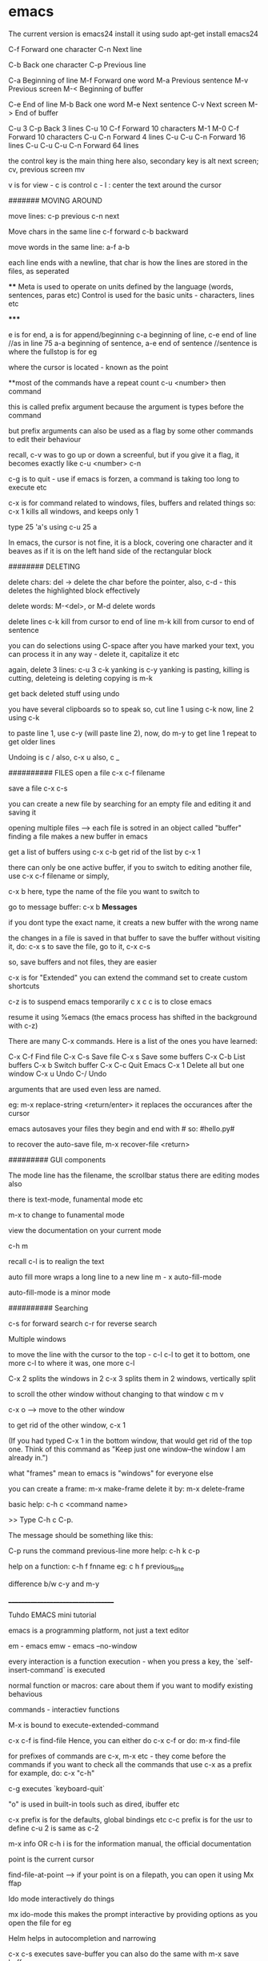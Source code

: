 * emacs

The current version is emacs24
install it using
    sudo apt-get install emacs24

C-f Forward one character
C-n Next line

C-b Back one character
C-p Previous line

C-a Beginning of line
M-f Forward one word
M-a Previous sentence
M-v Previous screen
M-< Beginning of buffer

C-e End of line
M-b Back one word
M-e Next sentence
C-v Next screen
M-> End of buffer

C-u 3 C-p   Back 3 lines
C-u 10 C-f  Forward 10 characters
M-1 M-0 C-f Forward 10 characters
C-u C-n Forward 4 lines
C-u C-u C-n Forward 16 lines
C-u C-u C-u C-n Forward 64 lines

the control key is the main thing here
also, secondary key is alt
next screen; cv, previous screen mv

v is for view - c is control
c - l : center the text around the cursor

####### MOVING AROUND

move lines:
    c-p previous
    c-n next

Move chars in the same line
    c-f forward
    c-b backward

move words in the same line:
    a-f
    a-b

each line ends with a newline, that char is how the lines are stored in the files, as seperated

****
    Meta is used to operate on units defined by the language (words, sentences, paras etc)
    Control is used for the basic units - characters, lines etc

*****

e is for end, a is for append/beginning
c-a beginning of line, c-e end of line //as in line 75
a-a beginning of sentence, a-e end of sentence //sentence is where the fullstop is for eg

where the cursor is located - known as the point

**most of the commands have a repeat count
c-u <number> then  command

this is called prefix argument because the argument is types before the command

but prefix arguments can also be used as a flag by some other commands to edit their behaviour

recall, c-v was to go up or down a screenful, but if you give it a flag, it becomes exactly like
c-u <number> c-n

c-g is to quit - use if emacs is forzen, a command is taking too long to execute etc

c-x is for command related to windows, files, buffers and related things
so:
 c-x 1
kills all windows, and keeps only 1

type 25 'a's using
c-u 25 a

In emacs, the cursor is not fine, it is a block, covering one character
and it beaves as if it is on the left hand side of the rectangular block

######## DELETING

delete chars:
    del -> delete the char before the pointer, also, c-d - this deletes the highlighted block effectively

delete words:
    M-<del>, or M-d delete words

delete lines
    c-k kill from cursor to end of line
    m-k kill from cursor to end of sentence

you can do selections using C-space
after you have marked your text, you can process it in any way - delete it, capitalize it etc

again, delete 3 lines: c-u 3 c-k
yanking is c-y
yanking is pasting, killing is cutting, deleteing is deleting
copying is m-k

get back deleted stuff using undo

you have several clipboards so to speak
so, cut line 1 using c-k
now, line 2 using c-k

to paste line 1, use c-y (will paste line 2), now, do m-y to get line 1
repeat to get older lines

Undoing is c /
also, c-x u
also, c _

########## FILES
open a file
c-x c-f filename

save a file
c-x c-s

you can create a new file by searching for an empty file and editing it and saving it

opening multiple files --> each file is sotred in an object called "buffer"
finding a file makes a new buffer in emacs

get a list of buffers using c-x c-b
get rid of the list by c-x 1

there can only be one active buffer, if you to switch to editing another file, use c-x c-f filename or simply,

c-x b
here, type the name of the file you want to switch to

go to message buffer:
c-x b *Messages*

if you dont type the exact name, it creats a new buffer with the wrong name

the changes in a file is saved in that buffer
to save the buffer without visiting it, do: c-x s
to save the file, go to it, c-x c-s

so, save buffers and not files, they are easier

c-x is for "Extended"
you can extend the command set to create custom shortcuts

c-z is to suspend emacs temporarily
c x c c is to close emacs

resume it using %emacs (the emacs process has shifted in the background with c-z)

There are many C-x commands.  Here is a list of the ones you have learned:

    C-x C-f     Find file
    C-x C-s     Save file
    C-x s       Save some buffers
    C-x C-b     List buffers
    C-x b       Switch buffer
    C-x C-c     Quit Emacs
    C-x 1       Delete all but one window
    C-x u       Undo
    C-/         Undo

arguments that are used even less are named.

eg: m-x replace-string <return/enter>
it replaces the occurances after the cursor

emacs autosaves your files
they begin and end with #
so: #hello.py#

to recover the auto-save file,
m-x recover-file <return>

######### GUI components

The mode line has the filename, the scrollbar status
there are editing modes also

there is text-mode, funamental mode etc

m-x to change to funamental mode

view the documentation on your current mode

     c-h m

recall c-l is to realign the text

auto fill more wraps a long line to a new line
m - x auto-fill-mode

auto-fill-mode is a minor mode

########## Searching

c-s for forward search
c-r for reverse search

Multiple windows

to move the line with the cursor to the top - c-l c-l
to get it to bottom, one more c-l
to where it was, one more c-l

C-x 2 splits the windows in 2
c-x 3 splits them in 2 windows, vertically split

to scroll the other window without changing to that window
c m v

c-x o --> move to the other window

to get rid of the other window, c-x 1

(If you had typed C-x 1 in the bottom window, that would get rid
of the top one.  Think of this command as "Keep just one
window--the window I am already in.")

what "frames" mean to emacs is "windows" for everyone else

you can create a frame:
m-x make-frame
delete it by:
m-x delete-frame

basic help:
     c-h c <command name>

     >> Type C-h c C-p.

    The message should be something like this:

        C-p runs the command previous-line
more help:
    c-h k c-p

help on a function:
    c-h f fnname
eg: c h f previous_line

difference b/w c-y and m-y

___________________________________

Tuhdo EMACS mini tutorial

emacs is a programming platform, not just a text editor

em - emacs
emw - emacs --no-window

every interaction is a function execution - when you press a key, the `self-insert-command` is executed

normal function or macros:
    care about them if you want to modify existing behavious

commands - interactiev functions

M-x is bound to execute-extended-command

c-x c-f is find-file
Hence, you can either do c-x c-f or do:
    m-x find-file

for prefixes of commands are c-x, m-x etc - they come before the commands
if you want to check all the commands that use c-x as a prefix for example, do: c-x "c-h"


c-g executes `keyboard-quit`

"o" is used in built-in tools such as dired, ibuffer etc

c-x prefix is for the defaults, global bindings etc
c-c prefix is for the usr to define
c-u 2 is same as c-2

m-x info OR c-h i is for the information manual, the official documentation

point is the current cursor

find-file-at-point --> if your point is on a filepath, you can open it using
Mx ffap

Ido mode
interactively do things

mx ido-mode
this makes the prompt interactive by providing options as you open the file for eg

Helm helps in autocompletion and narrowing

c-x c-s executes save-buffer
you can also do the same with m-x save buffer

save as is m-x write-file or c-x c-w

c-x k kills the buffer
c-x k <name> works too


only one major mode can be active at a time, this is used for syntax highlighting etc

there are many minor modes

you can have a lot of buffers, including email buffers etc

c x c-b executes list-buffers

you can instead use the ibuffer which is superior
set the keybinding to that:
    (global-set-key (kdb "C-x C-b") 'ibuffer)

write this in the *scratch* buffer and M-x eval-buffer for the setup to take effect

you can open a lot of files by using wildcards
eg: c-x c-f *.c


you can have a lot files open at once, say you have open thousands of c files and thousands of lisp files

you can do c-x c-b to open the list of buffers, (assuming you have the ibuffer mode on)

now, you can apply filters to the list of buffers.

the prefix "/" is used to group all the filtering commands in ibuffer
you can a list of major modes that the buffers exist in using TAB

ibuffer is for interactive buffer

when you open it, all the buffers are listed under Default
now, lets group them into 2 groups - 1 for c and 1 for lisp
/m <name of mode>
then, you see all the modes that belong to <name of mode>, group them
using /g <name of group>

// removes the filter

c-x o executes the other window command
c-x 1 closes the buffer that doesnt have the point, the other buffer
to close the active buffer, c-x 0

the astrisk near the name of the buffer mark means that buffer has been modified

in the ibuffer prompt, pressing g refershes the list

you can mark buffers using m
then, a to view the marked buffers
c-x s to save the marked buffers
c-x d to close the marked buffers
c-x v to discard the changes in the marked buffers

unmark it using `u`

also, can open it using ret, e,

dont forget to bind the c-x c-b to ibuffer

quit by q, there are many other commands:
     /m add a filter by major mode
     /n filter by buffer name
     /c filter by buffer content
     /f filter by filename
     // remove all filters

group commands:
      /g create groups from filters
      tab move to the next filter group
      /\ remove all active filter group
      /x delete previously saved groups

sorting commands:
	s a sort by alphabet
	s f by filename
	s v last viewing time
	s s size
	s m majot modes

exactly similar to the buffer management commands is the bookmark management commands. the differrence is that the prefix is not c-x but c-x r
hence, to list the bookmarks, we do c-x r l

to create a new bookmark, c-x r m (m for mark)
i just created a bookmark!
it is used to go back to a place in code, just like what a bookmark does!

reiterating -
c-f forward one char
c-b backward one char
c-n next line
c-p previous line
c-a beginning of line
c-e end of line
m-f forward one word
m-b backward one word
c-v page down
m-v page up
m-a beginning of sentance
m-e end of sentance
c-l recenter screen
m < move to start of buffer
m > end of buffer

these are the recommanded keybindings, not necessarily on by default

c-m f bings to `forward-sexp` that moves forward over a balanced expression

c-m b is `backward-sexp` backward one balanced expression - example brackets

c-m-k kills the expression kill-sexp
c-m-t for transposing expression
c-m spc - mark the expression, put mark after the following expr

kill == cut for emacs
c-d cut a char at point
c-k kill the line from the point to the end
m-k kill the sentence

also works in terminal!
so, you type a command and decide that it is wrong, do a c-a to go to the beggining and then c-k to terminate it

in emacs, del is your backspace

auto complete also works, like in sublime text, to autocomple words, you say TAB, here, it is m-/
m-; comment, uncomment

when you kill something, it is put into the kill ring
insert the most recently killed content by c-y
yank is paste in emacs

c-y to paste the most recent thing. then, m-y to cycle thru the earlier cut things

c-h v kill-ring
shows the value of the kill-ring - all the content stored in it

you can have bookmarks inside the editor. this can be done by marking the regions, use c-spc to mark places

c-spc twice to mark a place, you can mark multiple places and then,
to back to them, use c-u c-spc

when you select a region:
     c-w to cut it
     m-w to copy it
     c-y to paste it

when you pasted the stuff, to go back to original place, use
c-u spc
this is possible because emacs puts a mark on the place just before
you copied/pasted/yanked

c-x c-x is bound to exchange-point-and-mark
so, you can mark at A, and then scroll down or up to another mark and
then, do c-x c-x to select the region between your last mark and
the current cursor place

again, c-u c-spc to go back to the previous region

emacs stores buffer marks in a list, enabling you to cycle thru the
marks easily


mark rings are local to each buffer

there is also a global mark ring, access it using:
      c-x c-spc instead of c-u c-spc

i just closed the pc without saving the file, then, when i reopened
emacs, i got the prompt asking if i would like to restore my session,
the command was m-x restore-session
after i opened this particular file with out using the restore-session,
i could do m-x restore-this-file or something to get it back

searching
c-s incremental search - invokes isearch-forward
c-r isearch-backward
isearch can be performed anywhere, on the ibuffer too

when searching, you can move to the end of the word by c-w
say, you want to search for hello world
place your pointer at h, c-s c-w, you'll get hello into the prompt, again, c-w you'll get world as well

you can visit the previously searched content using c-s m-p(or n)
c-s c-s is regex search

feed symbol(word etc) at point to search using m-s .

m-s o is for `occur`
m-s h . highlight-symbol-at-point - this stays highlighted
m-s h l highlight-lines-matching-regexp
m-s h r highlight accoring to regexp
m-s h-u unhighlight regexp

occur shows all the matched strings in a seperate buffer called as
*occur*
m-s o (either in the isearch or outside it)
so, you search using c-s <symbols> and you find there are thousands of
entries, do: m-s o to get them in a seperate buffer
m-g n/p goes to the next or previous matches

or you can always use c-x z to repeat previous command
that is, press z to get the matches

in the *occur* buffer, you can do c-p, c-n to go to the previous and next entries. o opens the match at the point
e is for occur-edit-mode
then, you can edit anywhere in the occur buffer.
c-o opens the line but keeps the cursor in the occur buffer
g refreshes the buffer in case of any updates to file contents
c-> end of buffer
c-< start of buffer

for any help, use c-h m to view the documentation on your current mode
pokemon
string replace
m-% executes query-replace
it asks for : string to be replaced
string to replace

use ! to replace all mathces

this works only for text below the cursor, not below it, remember
you can do 'y' to interactively replace, n to reject that repeat instance

you can search in multiple buffers as well using multi-occur
here, enter the buffers, you can view the list of buffers using c-x c-b and type them in...
shows the matches in each buffer and total matches as well

m-x rgrep allows you to run the external grep command

you get the result in the *grep* buffer, you can move around in it using
m-g p/n

you can paste by c-s-v as well, and c-y is always there

**OQ
(currently rgrep is not working, bash not found, FIX!)

*grep* buffer has its own shortcuts for scrolling, opening matched files etc

as, always, once in the *grep* buffer, you can do c-h m to get the help
on the shortcuts


the modeline is the grey line near the bottom that shows the
emcasLearnings.txt name, line number etc
(Text) is the major mode
emcasLearnings.txt is the buffer name
-UUU is the charset - UTF-8 it means
** - two astrix if the buffer is modified
-- is not modified
% if read only but modified
%% read only, not modified

F1 is the selected frame name
there can be two emacs windows on your pc, then they will have different
names

in the gui version, there is only a dash, the frames are there only in
the terminal version

it is:
cs:ch-fr buf pos line (major minor)
hence, cs chatset is u --> utf-8
ch - buffer is modified
fr - it is frame one
fr - emcasLearnings.txt is the current buffer active
pos - Bot incicates i am at the bottom, otherwise you'll get a percentage
there
line - L576
Text - major mode

MiniBuffer
The small area at the bottom of the emacs screen
they read the arguments from the user there

     everything is a function - find-file is as well, it asks
     for arguments in the minibuffer.

     find-file is an interactive function aka command

when inputting in the minibuffer, use m-p/n for previous or next argument
from your history

m-r searches for the input that matches the supplied regexp

minibuffer can be used with outputs as well - it also serves the role of
the echo area

frame in emacs - an application window
you can have seperate frames to hold different parts of emacs,
eg you can ask your minibuffer to go in a seperate frame

example the function - find-file-other-frame (c-x 5 f)
opens the file in other frame

this opens another frame on top of this one:/ i was expecting to have
it open in another window

c-x 5 is the prefix for `different frame` related stuff
so:
	c-x 5 c-f opens a file in another frame
	c-x 5 c-o opens another frame
	c-x 5 0 kill the frame with pointer
	c-x 5 1 kill other frames
	c-x 5 2 create other frame
	c-x 5 r open file for read only in another frame

we can split the frame area into multiple areas called "windows"
a frame can be divided into as many windows as required

  c-x 2 is for split-window-below
  c-x 3 is for split-window-right

  if you do both, you'll have three windows

  each window can hold a buffer
  c-x o is to cycle thru the windows, bound to `other-window`

in emacs, <next> is PageDown and <prior> is PageUp
M-<next>/<prior> is used to `scroll-other-window`
the "other-window" is the one you visit when you do c-x o

 you can cycle the other window by m-pgdown

so, c-x 3/4 opens another window with same buffer but:
c-x 4 is the common prefix for opening things in other buffer

    c-x 4 c-f find-file-other-window and move cursor there
    c-x 4 c-o display-buffer - this asks for a buffer from the
    	      buffer list and opens it in another window
    c-x 4 0 kill other buffer and window

    c-x 4 b switch the current buffer in another window and give
    it another name

    c x 4 c clone the current buffer and give it another name

    c x 4 d -- open a dired (directory edit?) buffer in another window
    dired is a builtin file manager in emacs

    c x 4 m -- compose mail other window

    c-x 4 r open read only file other window

    m-<next>/<prior> - scroll other window

 Dont forget:
      if you want to know all the key bindings that have c-x 4 as their
      prefix, you can do c-x 4 c-h!

all these keysbindings - eg: c-x 4 d are bound to functions
eg: c-x 4 is bound to `dired-other-window` which is a 2 line fn:

;;;###autoload (define-key ctl-x-4-map "d" 'dired-other-window)
;;;###autoload
(defun dired-other-window (dirname &optional switches)
  "\"Edit\" directory DIRNAME.  Like `dired' but selects in another window."
  (interactive (dired-read-dir-and-switches "in other window "))
  (switch-to-buffer-other-window (dired-noselect dirname switches)))


recall, c-x 5 is the prefix for frame/(window) commands
also, within each frame, you can have multiple windows open, that can
be done using c-x 3 for example


c-x 4 is the prefix for opening things in another buffer (window)
so:

	c-x 4 c-f opens a file in another buffer
    	c-x 4 c-o is for display-buffer, this selects a buffer and
	displays it in another window but does not move the cursor there

	c-x 4 b opens a buffer in place of the current one, to open
	it in a new window, use c-x 4 b

	c-x 4 d open dired in another window
	c-x 4 m compose mail in other window

in the terminal, if you try to do c-4 c-f it wont work, this is because you cant use control with digit keys,
there you have to use: c-u 4 c-f

c-u c-f is by default 4 chars forward, and powers of 4 hence.


Dired
~~~~~
~~~~~

c-x d - select the dir of your choice and start dired in that dir
c-x 4 d - start dired in another window

once in dired, you dont need c-p/n etc, directly do p,n etc
c-s works as usual

4 n moves the cursor 4 lines down

create new files using c-x c-f, new dir using +
f or e or RET --> open current file at point
o --> open file in another window
  this one is common eveywhere:
       c-o open file in another window but do not select that window

dired navigation - ^ goes to parent dir
when ever you open a file, dired opens a buffer holding its parent
dir

use ibuffer to manage buffers
recall, /m to filter by mode name
/g to group the filtered results

also, recall you can mark files, using m
% m - mark all the files whose names match a supplied regexp
% g - mark all the files whose contents match the supplied regexp
      same as using Grep


File management
~~~~~~~~~~~~~~~
~~~~~~~~~~~~~~~
** all these work in the dired **

C - prompt for a location to cope the file at point
R - prompt for a location to rename/move a file at point
(same as mv in shell)
H - prompt for a location to create a hard link
S - symbolic link
M - change permission bits for a file at point or marked files
    (chmod?)

//pratice this please//

i just discovered a new function and its binding
c-x l showed me the lines in this file
i check the function to which this keycombo is bound, by
c-x c-h and i looked for c-x l there, it was bound to count-lines-page

I am not able to execute the bash functions, it says /usr/local/bin/bash? not found, (eg in dired,
you can do !ls to execute ls for eg)

move onto a dir, and press i to insert its contents underneath the listting of the current entry
this way, you can search for files in both the dirs now

you can save your direds in bookmarks and retrieve them later
recall, the shortcut for the bookmark was c-x r <something>

registers
~~~~~~~~~
~~~~~~~~~

they are like cookies, they store bits of information that can be retrieved later
they can be named only with a single character, so, a-zA-Z0-9

they can store text, screen layout, filename etc

to jump to a register, c-x r j <regname>
so, the prefix is c-x r
view all with c-x r c-h

c-x r w saves the window configuration - window-configuration-to-register
c-x r f saves the frame configuration (multiple instances of emcas, and all their windows configuration)
      	this is for frame-configuration-to-register

this asks for a name, type it and it is saved
when you want to retrieve it, just do c-x r j <name> and the layout is restored

when you do m-/ for autocomplete, it shows the possible candidates from all the open buffers

Hence, you can switch between multiple projects with supreme ease. each configuration must be realted to a project

the prefix c-x 5 is for frames

copy text into register:
c-x r s <regname> copy-to-register
get it back: insert-register
c-x r i <regname>

this works seamlessly
you can save position of the point (cusor) as well using
c-x r <spc> regname
recall spc is the generic keyword for point, it is used to mark when killing/yanking as well
some character

you can save number into the register as well
c-u number c-x r n regname
increment it by:
c-u number c-x r + regname


Macros
~~~~~~
~~~~~~

they are used to record your actions in emacs and play them back later
f3 OR c-x ( - start recording a macro
f4 OR c-x ) - end recording a macro
f4 OR c-x e - play back a macro

when you want to repeat anything 5 time, you do c-u 5 <something>
if you want to repeat it till the end of file, you do c-u 0 <somehting>

to apply it to a region, select it and then do: c-x c-k r

they macros is saved in the keyboard macro ring - there is only one macro ring defined for all the buffers

c-x c-k == macro commands

*********************************
I just installed my first third party file in emacs. there wasnt much of installation really, it was just
downloading and putting it in the right place
i first cloned the git repo, got the file, put it in .emacs.d/list
and added that path to the emacs load-path and imported the file
the file defined a mode, which i set to on

i did this in the .emacs file which wasnt there, so, i created it
the entire content of that file as of now:

    (add-to-list 'load-path' "~/.emacs.d/lisp")
    (require 'simpleclip)
    (simpleclip-mode 1)

that's it

the .emacs file is the code that is executed when emacs loads, it can be placed in either:
~/.emacs or ~/.emacs.d/init.el

this mode helps copy the external clipboard contents into emacs using super

*********************************

recall : change mode using m-x modename

after installating this package, simpleclip, i can copy in and out of emacs
this doesnt work in the terminal instance(emw) but does in the gui version

super-C to copy, super-V to paste

continuing with the tutorial:

aaaaabbbbbbbccccccdddddd
aaaaabbbbbbbccccccdddddd
aaaaabbbbbbbccccccdddddd
aaaaabbbbbbbccccccdddddd
aaaaabbbbbbbccccccdddddd
aaaaabbbbbbbccccccdddddd
aaaaabbbbbbbccccccdddddd
aaaaabbbbbbbccccccdddddd
aaaaabbbbbbbccccccdddddd
aaaaabbbbbbbccccccdddddd
aaaaabbbbbbbccccccdddddd
aaaaabbbbbbbccccccdddddd
aaaaabbbbbbbccccccdddddd
aaaaabbbbbbbccccccdddddd

was transformed to:

aaaaa bbbbbbb cccccc dddddd
aaaaa bbbbbbb cccccc dddddd
aaaaa bbbbbbb cccccc dddddd
aaaaa bbbbbbb cccccc dddddd
aaaaa bbbbbbb cccccc dddddd
aaaaa bbbbbbb cccccc dddddd
aaaaa bbbbbbb cccccc dddddd
aaaaa bbbbbbb cccccc dddddd
aaaaa bbbbbbb cccccc dddddd
aaaaa bbbbbbb cccccc dddddd
aaaaa bbbbbbb cccccc dddddd
aaaaa bbbbbbb cccccc dddddd
aaaaa bbbbbbb cccccc dddddd
aaaaa bbbbbbb cccccc dddddd

using macros

to seperate this into seperate groups of chars, we use macros
using the terminal version didnt accept the c-u 0 f4 command, nor does it take in the simpleclip thingy
it does actually, just that it is:
   C-<insert> for copy
   S-<delete> for cut
   S-<insert> for paste

which isn't that bad frankly

the macros are powerful and in need of extreme text manipulations, you can combine them with registers and all
sorts of complex searches, repalces etc to get the right thing working
make sure to place the point to the correct place before you stop recording, then, you'll just need to press
f4 and not move the cursor each time

c-x c-k c-k execute the keyboard macro which is at the head of the ring (the last macro)
c-x c-k c-n next macro, c-p for previous macro

**whenever you have repetitive editing tasks, think of using macros
you can also use them where you only have to enter one keyboard input and everything else is repetative
and the input is simple eg, numbers starting from 0 to 100

you can save macros and bind them to key as well (which lasts for the duration of the session)
you can load your macros using (load-file "~/.emacs.d/macros") in your emacs.init, this loads the single file,

you can edit your macro as well: c-x c-k c-e
view all the keyboard bindings for macros using
c-x c-k c-h

you can create macros to open some files, change dir also

Version Control
~~~~~~~~~~~~~~~
c - x v is the prefix for all version control things
use c - x v c-h to view the listing

version control is useless here, do it in the terminal
or use, magit which makes this process better

you can put code in *scratch*, and run m-x eval buffer
this processed the entire *scratch* buffer,

so, if you have this in your *scratch* for eg:

(require 'package)
(add-to-list 'package-archives
       '("melpa" . "http://melpa.milkbox.net/packages/") t)

you can do m-x eval-buffer
then, m-x list-package

here, you'll get all the packages that can be installed
use c-s to search for the one you need
them mark it for installation using i, then press x to install

once it is done, it would have added functions which you can execute
using m-x fn_name
you can also bind keys to it for easy access in the future

then, add this into *scratch*:

(add-hook 'c-mode-common-hook
    (lambda ()
      (when (derived-mode-p 'c-mode 'c++-mode 'java-mode 'asm-mode)
  (ggtags-mode 1))))

what this does is, whenever the c-mode, c++-mode or java-mode is on,
also start the ggtags mode

another example:
     (add-hook 'dired-mode-hook 'ggtags-mode)

this activates the dired-mode-hook when the ggtags-mode is on

also, you should't use .emacs, but .emacs.d/init.el as then, you'll be
able to put it on github

ggtags helps you find files very quickly even in a large repo
by creating an index database of all the files

each pacakge has its set of functions and keybindings that

what does c-m do? *OQ

open file in another window: c-x 4 c-f

TUTORIAL PART TWO:

we can try out elisp code by getting the intrepreter by:
m-x ielm

Racket, Clojure are both lisp dialects

things to understand in lisp:
anything in a list is an atom, it cant be broken down more,
it is the smallest piece of data

list contains atoms,
anything that is in the paranthesis is a list

list can be used either as code for porcessing something
or as data to be processed

atom aka datatypes
numbers, (int and float)
string "hello"
NIL or () -- null
symbol - reference to something, keyword

each symbol has:
     print name (its name as string)
     value
     function (its function defination, if its a fn)
     property-list (list of key, value pairs)

buffer-file-name is both a funciton and a variable

checking the symbol-value of any symbol:
(symbol-value 'buffer-file-name)
this would return NIL since this buffer isn't associated
with any other file yet

ELEMENTS IN A list are seperated with a whitespace

(...) is list that has code you want executed
'(...) is list with data - then it becomes similar to the
       list in python, java etc


'(1 2 3)
is a list of 3 numbers

'()
an empty list, an atom

'(if a b c)
a list that holds 4 symbols - if, a, b, c

(if a b c)
is an if expression

'(+ 1 2)
is a list with 4 symbols - +, 1, 2

(+ 1 2)
is a function call(+ is a function) with 1, 2 as arguments

hence, both data and code are lists
code can be data, data can be code

to avoid confusion, lists with data are called lists and lists with
code are called lisp form

'(...) for creating data and (...) for creating code;
you hold things in '(...) and you process things in (...)

lisp forms are of three types:

function form -
(+ 1 2) is a function form, 1, 2 are the parameters to the + function
if the first element is a valid function, the function will be
called along with everything else as arguments

    the inner most parts are executed before the outer ones OR
    	      	   	 OR
    args are evaluated from left to right ??

so:

    (+ 1 (+ 2 3) (* 3 4) (/ 4 2))

becomes - (+ 2 3) --> 5, rest 12, 2
finally: (+ 1 5 12 2)
so, output: 20

special form-
it has special evaluation rules and/or syntax
eg: if then else

(if condition  ;; condition is a valid Lisp form
    ...do something if true...
  ...do something if false...)

if is not a function since we have evaluate the conditions and
take action accoring to it

most forms are functions, except if, and, or etc

macro form-
macro form is a function, but different. when you call a macro,
the macro generates lisp code, which is then executed

they are just functions without any syntax, so, they'll get
converted to correct syntax when you execute the micro

'(...) is syntatic sugar for what is under the hood just:
    (quote ...)

bottomline : there are two things - lists (with data) and lisp forms.
there are three kinds of lisp forms, (function form, special form,
macro form). the first element in the form gets executed with the
rest as parameters

all syntax errors in lisp come from:
    unbalanced paranethsis
    if you mess up the syntax rules you defined for your own language


this is the only syntax error, everything else is semantic errors
like: using non existing variables, array index out of range etc

so, if you forget the ;, or the correct syntax of the if else loop,
it is syntax error, if you mess the logic, it may result in semantic
error

~~~~~~~~~~~~~~~~~~~~~~~~~~~~~~~~~~~~~~~~~~
Part III - Customizing and Extending Emacs
~~~~~~~~~~~~~~~~~~~~~~~~~~~~~~~~~~~~~~~~~~

(message "how about%d" (+ 10 10))
would be evaulated to...you know what
message is a function

to think about it, the if else conditional is also a
function but it is handled by emacs in a different way, hence we call it
special. `and` is also a special form.
once emcas sees that the first element is `and`, it evaluates
the rest of the elements from left to right till it encounters a false

you can also define your own mini syntax and enclose it as a macro
the first element is created by the function defmacro, and if that is
the case, emacs passes the rest of the list as data

those different forms are just under one category: function.
Function form is a regular function;
special form is a function with its own rule;
macro form is a function that generates code.

Data is of two types:
     atomic - primitives such as a number, string, symbol, NIL
     non atomic - if you put ' before the form, it becomes non atomic data

emacs also has array, hashtable etc

popular functions:
For help on any function, use c-h f
For help on any variable, use c-h v

you can install packages in two ways:
    m-x list-packages
    mark the ones you want with i, then x to install them
    put the initialization code in init.el if needed (eg, if you want
    to enable them on startup for eg)
    done
	this method automatically puts the required files in .emacs.d dir


    open *scratch* pad and put the code linking to the package url in it
    and then, eval-buffer
    this also downloads the code and puts it in the .emacs.d folder
    you might want to put the init code into the init.el file


    download the repo yourself, put the files in the correct dir, make sure the
    dir is in the emacs path and then put in the init.el code


1. (setq [ symbol value ])
this is used to set the value of the setting parameter. think of it as
an api for changing the settings.el file which holds the settings

eg:
	(setq global-mark-ring-max 50000)

can have multiple values, the last one is taken

2. load

   (load (substitute-in-file-name "$HOME/.emacs.d/module"))

this loads the file which is looked up in the load-file variable

the full syntax is:
(load FILE &optional NOERROR NOMESSAGE NOSUFFIX MUST-SUFFIX)


3. require

this is for installed packages. the feature must "load" itself,
if it is not loaded, then the filename is loaded

   (require FEATURE &optional FILENAME NOERROR)

example: to load the volatile-highlights package after installing it:

   (require 'volatile-highlights)

for any feature to be callable with the require function, it must
have the "provide" function provided at the end of the file

4. provide

use this function at the end of the file to make it a loadable module
callable by require

eg:
	(provide 'setup-editing)

as the last line of setup-editing will make be compatible with require
and it wont be able to load with "load" anymore

5. add-to-list

the full syntax is:
    (add-to-list list/var element)

so, to add to load-path, ~/.emacs.d/personal, we do:

(add-to-list 'load-path "~/.emacs.d/personal") ; add personal to load-path,
                                               ; so "load" function can search for files in it

6. add-hook

a "hook" is a list of functions which are executed when some event happens
consider this:

   (add-hook 'prog-mode-hook 'linum-mode)

here, 'prog-Mode-Hook is the hook which has the list of functions that need to be executed
when the user enters the programming mode (the prog-mode is the root of all different programming modes
like c-mode, asm-mode, emacs-lisp-mode, java-mode...), this mode is activated as well (linum-mode shows
the line numbers)

7. global-set-key

this command is used to bind a key to a function

example:
(global-set-key (kbd "C-x C-b") 'ibuffer) ;; bind "C-x C-b" to ibuffer command
(global-set-key "\C-x\C-b" 'ibuffer)  ;; bind "C-x C-b to ibuffer command, but modifier
                                      ;; keys must be escaped with the backslash
(global-set-key [?\C-x?\C-b] 'ibuffer) ;; use vector instead of a string [[ vector is array in other lngs]]

to avoid escaping characters and all, use "kdb" function - it recorgnizes
C-x, <f2>, left, right, up, down etc

local binding if defined, takes precedence over the global-key

8. define-key

   (define-key KEYMAP KEY DEF)

the define-key binds a DEF (usually a command) to a key sequence KEY

    this is exactly the opposite of global-set-key, it bound the key to a function, here a function to a key

here, when the keys are pressed, emacs runs the associated functions
KEYMAP stores the list of bindings from KEY and DEF

they are custom bindings for different modes

     (define-key dired-mode-map (kdb "e") 'wdired-change-to-wdired-mode)

here, the key e is bound to 'wdired-Change-To-Wdired-Mode
here - the keymap is dired-mode-map
note: most of the keymaps, have this suffix - "-mode-map"

9. defalias

   (defalias SYMBOL DEFINATION)
defalias is used to define an alias for command(function)

	 (defalias 'yes-or-no-p' 'y-or-n-p)
	 (defalias 'list-buffers' 'ibuffer) ;; this would effectively
	 remove all access to the vanilla list-buffers, (given you also set the global-set-key)

10. mapc

this works like the map funciton works in python
     (mapc FUNCTION SEQUENCE)

maps calls the FUNCTION on each element of the sequence SEQUENCE
     (mapc 'load(directory-filels "~/.emacs.d/custom" t ".*\.el"))

hence, all the files in custom dir are loaded


11. defun
this is a lisp macro that is used to define a function

     (defun demo ()
     	    (message "hello world" number string))

to make this funciton available in M-x:

     (defun demo ()
     	    (interactive)
     	    (message "hello world" number string))

interactive is a speacial form

~~~~~~~~~~~~~~~~~~~~~~~~~~~~~~~~~~~~~~~~~~~~~~~~~~~~~~~~~~~~
~~~~~~~~~~~~~~~~~~~~~~~~~~~~~~~~~~~~~~~~~~~~~~~~~~~~~~~~~~~~

recalling:
	c-m is the prefix for navigating pairs

c-m-f - forward-sexp - move forward over a balanced expression
c-m-b - backward-sexp
c-m-k - kills the sexp forward
c-m-t - transpose-sexps
c-m-spc - mark-sexp

reiterating -
emacs loads one of the three when it loads -
      ~/.emacs
      ~/.emacs.d/init
      ~/.emacs.d/init.el

c-x c-e is for eval-last-sexp
c-m-i - completion at point

as always, c-h f for functions, c-h v for variables

emacs has a package manager which gets the packages from
the package archive. there are 3 package archives in emacs:
    built-in - limited/not up to date
    marmalade - used before melpa
    melpa - most packages, most recent packages

you need to add mepla to your init.el, it is not available
by default, you need to add it

(require 'package)
(add-to-list 'package-archives
  '("melpa" . "http://melpa.milkbox.net/packages/") t)


now, after it is added, use m-x list-package to list
mark using i, delete using d, execute using x

U to update all packages
f to filter packages
h to display help

the settings should be in appropriate files
so:

    setup-editing.el for Editing group.
    setup-convenience.el for Convenience group.
    setup-files.el for Files group.
    setup-text.el for Text group.
    setup-data.el for Data group.
    setup-external.el for External group.
    setup-communication.el for Communication group.
    setup-programming.el for Programming group.
    setup-applications.el for Application group.
    setup-development.el for Development group.
    setup-environment.el for Environment group.
    setup-faces.el for Faces group.
    setup-help.el for Help group.
    setup-multimedia.el for Multimedia group.
    setup-local.el for Local group.

say you create a folder ~/.emacs.d/custom
you can load that folder in your init using:

    (mapc 'load (directory-files "~/.emacs.d/custom" t ".*\.el"))

and then importing/loading the files using

    (require 'setup-programming)
    (require 'setup-text)
    (require 'setup-local)


packages:

1. workgroups2

   it restores the work config when you want - the windows, buffers etc

c-c z is the default prefix

each window configuration is a workspace

view all the binding using c-c z c-h

there are multiple levels of key bindings:
      local, minor mode, major mode, global
      so, when we see the c-c z c-h, we view the minor mode keybindings
      there are no global bindings for c-c z (as can be seen with c-c z c-h or a little
      more info c-c z ?)

we can enter the settings config in setup-editing.el, use
   (provide 'setup-editing) and load the module in the init file


2. duplicate-thing

this is to duplicate the current line, selection etc

the key binded is m-x (c for copy)
to make five copies, use c-u 5 m-c

3. volatile-highlights

this will highlight for a few seconds the yanked region


4. smartparens
this will smartly auto-assist with paraents etc
if you try to put the config and load the init file, without
installing the package first, we will get a load error that looks
more like a warning just


~~~~~~~~~~~~~~~~~~~~~~~~~~~~~~~~~~~~~~~~~~~~~~~~~~~~~~~~~~~~
HELM
~~~~~~~~~~~~~~~~~~~~~~~~~~~~~~~~~~~~~~~~~~~~~~~~~~~~~~~~~~~~

the main purpose of helm is "incremental completion and selection
narrowing framework"

prelude has heml, but it is not enabled by default

with helm:
you enter the parts of the files you want to search for,
these are called as patterns

navigate the mathces using the normal
c-n, c-p
change pages using c-v, m-v

mark the candidates using c-spc, select all with m-a
c-c c-i to insert the marked candidates into the current buffer

c-t toggles horizontal mode

in vanilla emacs when opening files - press TAB to get list of
candidates - in ido, list of candidates already there but
TAB rotates the foremost one, completes it - in helm, the candidates
are already there, no need of tabbing

on execution of the first helm command, you enter a helm session
a dedicated helm session is always open

3 commands most important:
  TAB used to access the action menu

  c-z executes helm-execute-persistent-action - an action you use
  without quitting the session

  in some sessions, commands such as helm-find-files, helm-mini
  you can select more than one candidates and execute actions on
  them eg, grep, open

for help, use c-c ? --> this is the same as c-c c-h
shows the functions bound to c-c prefix

c-c p is the prefix for projectile
c-c z is the prefix for workspace

helm is awesome because you find the file first and then
decide what to do with it again
for eg: in vanilla emacs - c-x c-f opens a file
lets say you decide midway that you want to open the file
in another window - you c-g to cancel and then again execute
c-x 4 c-f and redo the entire thing

in helm, you find the file first and the decide what to do with it


fuzzy matching is when you need to enter only initials
for eg:
driver/edac/i5100_edac.c you can enter dedi51

but in helm, you can only enter i51 and you can get the files that
match the expression

operate on text on point - generally, it just cuts the selected
region - here, the word is put into the editing buffer

m-n yanks the symbol at point

c-h is the prefix for helm
so, c-h c-h or c-h ? lists all the helm functions

c-h f runs describe-function
c-h v runs describe-variable

the helm buffer is be resized automatically if you use golden-ratio
package

helm can help you master emacs with:
     (global-set-key (kbd "M-x") 'helm-M-x)

now, you can do this:
     type "li pa"
     this will show list-package as the top entry, beside it,
     it's key combo, and on TAB, its help menu


some of the functions:
helm-show-kill-ring shows the kill ring as well, rest all is the same
safe to replace with default thingy:

     (global-set-key (kdb "M-y") 'helm.show-kill-ring)

you can view it even now by c-h v (used to describe varialbe)
and type kill-ring. c-h f kill-ring just shows the details
about the function

when you go to a which has a filepath, you can open it using c-x c-f which
is bound to the `helm-find-files`.

you can search for files, and then use c-s to search in the listings

helm-resume

c-c h b

this will resume the previous helm session along with the previous patterns in prompt

helm-all-mark-rings

allows you to view the content of both the local and global mark rings in a friendly
interface


helm-register
this shows the registers, ret or tab enters the value of the highlighted register

c-c h x

helm-surfraw
c-c h s
surfs google, stackoverflow etc

helm-google-suggest
c-c h g
gets search suggestions from Google

helm-calcul-expression
c-c h c-
calculate things

magit is a big and important package
m-x magit-status --> git status
once in the status buffer:
     s to stage files
     c c to commit, c-c c-c to save the commit msg
     b b to switch branches

P P to git push
F F to git pull
use TAB and not RET to select

use $ to view the raw git commands

Projectile with helm
the ultimate combo, or so they promised. Let's see!

prefix is c-c p
recall helm has c-c h

The all in one command
c-c p h

the above command will help you find a file, open it etc
but before that, you need to switch to the project

c-c p p
helm-projectile-switch-projectile

this is the entrance to all the projects
next time, you dont have to cd to your project, just do
helm-projectile-switch-project and select the name

this shows the projectile projects - projectile projects either
are git repos, or have a .projectile file in them
when you press RET on the selected entry, the action specified in the projectile-switch-project-action
gets executed
default is projectile-find-file. we can bind it to helm-projectile as this will open the project
in another buffer, leaving the present one as it is

THE ONLY FIND FILE COMMAND YOU NEED NOW:
helm-projectile-find-file
c-c p f

this lists all the files in the project and you can start searching, grepping, renaming, deleting etc
search for files, open multiple ones using m-space,
c-c o open file in another window

use c-c r to open file as root

rename files using m-r
cope files using m-c
delete files using m-d

helm-projectile-find-dir - c-c p d
opens dired in the current project

take a look at other commands using c-c p c-h

____

when you select a file, you can open it in a different window using
     c-c o
it opens in a horizontal window split, you can change it to vertical using
c-c |
_____

to not kill the entire line after the mark, but only till the closing expression, do c-m-k
_____

to go back to previous mark set, do c-u c-spc
______

we could go to any class using c-c c-j which shows the imenu
if you click at the class, you can see the functions etc in it

using semantic-mode, to go to any function/dependency/class defination, use c-c h i
or m-x helm-semantic-or-imenu
forget c-c c-j, user c-c h i

if you want to delete a word [and you are many spaces or lines below it]
do this: c-backspace
it deletes the last word

to create a new virtualenv:
cd ~/ENV
virtualenv <name>

add entry in private.sh
restart the terminal

if there is a link in the code/text that you want to open,
move there and do c-x c-f enter

to select a region, either use ctrl-spc and then move lines
or do just switch on the capslock and then navigate as ye wish

if at the current point, you want to insert another file, simply do "ctrl-x i"
it will ask for a file to insert there

use this to print the lines of code in the project you just cloned from
GH
    find . -name '*.php' | xargs wc -l


now, if you see elastic_search in stores in fluentd plugin for deis
it has:

cat << EOF >> $FLUENTD_CONF
<store>
  @type elasticsearch
  num_threads ${FLUENTD_FLUSH_THREADS}
</store>
EOF

this can be broken down into
{(cat << EOF) >> $FLUENTD_CONF}
so, till EOF, we will read and then cat it
which is put into the file addressed at FLUENT_CONF

this has the convience of not wrinting multiple lines in the cat statement itself
i.e. cat "hello" >> $FLUENTD_CONF is okay for a word or two, not for a lot of text

Magit
~~~~~
~~~~~

I --> start magit
~~~~~~~~~~~~~~~~~

start with "m-x magit status" or "c-x g s"
shows the magit-mode buffer
here, you can do all sort of git stuff - commit, push etc

it shows a list of files under heading (Untracked, Unstaged changes, Staged changes)
hitting <tab> on any file shows the diff
M-S to show all, M-H to hide all

II --> select files for staging
~~~~~~~~~~~~~~~~~~~~~~~~~~~~~~~~
at any file in the untracked files section, do s to stage it,
i to ignore it, k to delete it
(if the point is on the header, it will do the act for every file in the section

C-u S --> anywhere will stage everything (untracked files + changes in tracked files)

Unstaged changes:
s --> stage the file
S --> stage all changes
u --> unstage
U --> unstage allow

recall wishing that it was possible to commit only a part of the file
magit allows that

expand everything - M-S
then, navigate to the diff, press s to stage it

III --> commit staged files
~~~~~~~~~~~~~~~~~~~~~~~~~~~

after deciding the files to stage,
use c to write a commit message
then, C-c C-c to commit the changes


IV --> push changes
~~~~~~~~~~~~~~~~~~~


General:
~~~~~~~~
l l --> view logs (to see more than 100 logs, do c-u e)
ret on any commit in the log to view it
a --> apply any commit to your current branch (cherry-pick) (wont commit)
A --> this will apply and commit
v --> revert commit on point

view the diff b/w commits
mark first commit using "."
and go to 2nd one and do =



Terminal tips
man, you can run loops on the terminal!
so, the terminal is just a bash intrepreter
you can write a script, and run it or you can run the
individual lines directly on the terminal, it's the same!

consider this, I had the wav vocab files from the phone
and wanted to convert them to mp3

this works:

 for f in *.wav; do lame --vbr-new -V 3 "$f" "${f%.wav}.mp3"; done

it will cycle thru the files and convert them!

when in a file, you can do "R" (captial r) to rename the file

the common place "cd" has a back button
so, if you are going back and forth b/w two dirs,
use this: "cd -"

I tried to search for how to expand everything in the tree when using
c-x c-j (which is bound to direx:jump-to-directory)
this is just one function of the file m2ym/direx-el which we are using
(of course, it may be designed to be an entry point to the file and everything else
might be providing utility to this one method but still...)
i cannot figure out how to expand everything
but, i did c-h m and this showed the help tab showing the active modes
and there is a list of all the commands of direx with their key bindings

tree shows the normal files, to see all files (even hidden ones, starting with .)
tree -a
tree -d to print dirs
tree -f to print full path prefix for each file

all this is from man tree, we should probably stop writing naaive tips like this now,
level up!

I have some unsaved files and then I did tree -a
 nginx
- config
---nginx.conf -> radar@radar-Inspiron-5420.3650:1477455076
---#nginx.conf#

the text with nginx.conf shows user@host.process_number:some_number
so, I did this:
(mycroft) elk master*-> ps -ef | grep 3650
UID      PID    PPID  C STIME  TTY       TIME   CMD
radar     3650  2250  0 09:53 pts/18   00:01:12 emacs
radar     3738  3650  0 09:54 ?        00:00:00 /usr/bin/aspell -a -m -B --encoding=utf-8
radar    12149 10778  0 12:08 pts/19   00:00:00 grep 3650

pid - process id
ppid - parent process id
and sure enough, the process 3650 belongs to emacs

i added a file but it wasn;t getting displayed in the c-x c-j buffer
so, i did m-x revert buffer and it was there
(eval buffer did not work, that is to execute some code)

when doing c-c p f (to open files from this project)
it will show the matches and recentf
to go down, do c-o

open recently opened files using m-x helm-recentf

uptil now, I used to do tree and then write the info about each file when exploring a new project
from now onwards, I do "git ls-files". this will print them nicely in a list

to find the size of any particular file/dir, do this:
du -sh <file/dir name>
(disk usage --summarize --human-readable)

to redo the last search, press c-s twice


just installed elpy, had anand help me out

1. installed virtualenvwrapper
now, all my virtual envs line in ~/.virtualenvs and to activate them, i need to do
workon mycroft for eg

2. in my init, i did (pyvenv-workon "mycroft"), so, i don't need to start mycroft and then
start emacs, i can just start it on it's own. just "em" in the terminal

3. when on any function, it will show it's argument signature
for eg:
    first_name = forms.CharField()
when i am at closing bracket, it shows:
CharField(max_length=None, ....)

4. to jump to the source of any function defined in django for example
(or any where else, )
go that that keyword and do m-.
to come back, do m-,

5. to view the doc of any function, go there and do c-c c-d when on that function

recreating the envs, there are some problems (wrong setting of old virtualenv env variables)

rmrm ~/.virtualenvs
mkvirtualenv --python=/usr/bin/python3 mycroft

and again i was getting this error:
virtualenvwrapper.user_scripts could not run "/home/radar/.virtualenvs/mycroft/bin/preactivate": [Errno 2] No such file or directory

i looked at that file and saw what it contains
#!/usr/local/bin/bash

this is incorrect. there is bash intrepreter there. this value is put there due to the ds's dotfiles
i changed it to point to /bin/bash
i got /bin/bash from "which bash"

~~~~~~~~
to view the key bindings, use m-x helm-descbinds
there you can see the bindings of all the active modes, you can ever narrow search

to view a list of flycheck (flake8) errors in a file, do m-x flycheck-list-errors
it will open a new buffer

    i did a SO search for navigating html using emacs, i got this answer:
    And if you're using sgml-mode or its derivatives (e.g. html-mode):
    sgml-skip-tag-forward is an interactive compiled Lisp function in ``sgml-mode.el'`.
    It is bound to C-c C-f

so, i did c-h m to see the active modes
it showed sgml-html, so i went to the  opening tag of the area i wanted to delete
and <spc> c-c c-f
and deleted the region

make a new environment using mkvirtualenv --python=/usr/bin/python3 <name>

so, i was pep8tifying scrapy. and in the tox file, i put this: ignore E501
this is the error code for extra long lines. we ignored it. and suddenly,
i wasn't getting the error in emacs as well!
also, whoever writes code for scrapy won't get the long line error warning!

this is because all the editors maybe use flake8 command line tool or some variant of it,
which looks at the config and decides what to report. look at this: stackoverflow.com/q/37614726/

type google.com and after the 'm' in com, type TAB, it says pinging google.com (Commerical)
**OQ: what's that man?

if you are at any symbol and you want to select it, do M-m
to expand the selection, do M-m again. I just found this while using M-n to find
the next occurrence of the symbol


I wanted to add a project to my account, that without using the frontend(irene)
so, i put the aliases:

alias ak='appknox'
alias akl='appknox --host localhost:8000 --no-secure'

now, i can use "akl" for local testing
also, to query random urls, I am using httpie

the views which have @token_required, they need authorization
from the django-tokenapi README.md:

you can either use the GET or POST and send the user, token in the request parameters

or we can use the HTTP Basic Authorization
how?
by including the user and token in the Authorization header according to the basic
access authentication scheme. To construct the Authorization header:

    Combine user id and token into string "user:token"
    Encode resulting string using Base64
    Prepend "Basic " (including the trailing space) to the resulting Base64 encoded string

If, in the same request, you provide credentials via both request parameters and the Authorization header, the Authorization header will be used for authentication.

now, httpie (and requests which is used for our cli tool) both support basic auth out of the box
so, i can simply do:
    http localhost:8000/api/projects --auth 5:4ih-cb4b672694981ab7311f

here, 5 is the user id and after the colon we have the token
this is encoded in base64 by httpie and it looks like this in the request:

    GET /api/projects HTTP/1.1
    Accept: */*
    Accept-Encoding: gzip, deflate
    Authorization: Basic NTo0aWgtY2I0YjY3MjY5NDk4MWFiNzMxMWY=  //this is the base64 encoding
    Connection: keep-alive
    Host: localhost:8000
    User-Agent: HTTPie/0.9.9

eg:
http --auth 5:4ih-cb4b672694981ab7311f :8000/api/signed_url
http --auth 5:4ih-cb4b672694981ab7311f :8000/api/login username=darshanime password=test1234 -f
(the -f flag is for serializing the command line data as form-fields. checking the docs for
request.POST, we see that it returns

"
A dictionary-like object containing all given HTTP POST parameters, providing
that the request contains form data.
"

without the -f flag, the parameters are sent in the post body, which can be read by
django using request.body


EMACS LISP
~~~~~~~~~~
~~~~~~~~~~


lisp is prefix notation
so, the syntax is, (function_name arg1 arg2 arg3 ... )
eg:

(+ x y z)
(* (+ x y) y)
(foo (+ 3 4) (+ 5 6))


infix notation:
x+y+z
(x+y)*y
foo(3+4, 5+6)

lisp has lists --> (hello there)
a list containing two symbols

(1 2 xyz) --> 2 numbers and a symbol
() --> empty list

expression --> any piece of lisp code/datastructure

evaluating a lisp expression is effectively accessing the lisp object it refers to
so, evaluating strings gives the same string back
evaluating a function gives its value

eg: (global-set-key keysequence command)
or, (global-set-key "M-?" 'help-command)
here, the args given to function global-set-key are "M-?" help-command

the quote on help-command is to not evaluate the function

if a symbol appears in the first position of a list, it's the name of a function to execute
else, it is a variable whoes values are retrived and passed to the function

to define a variable:
(setq x 'help-command)     this sets the variable x to hold the symbol help-command
(global-set-key "M-?" x)

'expr is just shorthand for (quote expr)    --> which when evaluated returns the expr

sexp --> symbolic expression (aka lisp expression)

to add an item to a list,
(put 'eval-expression 'disabled-nil)
here, we add the symbol

to search for all the emacs's variables and functions that contain the word "delete":
M-x apropos RET delete RET


defining functions:
1. defination begins with defun

(defun <function_name> ([parameter list])
     ...
     )

example:
(defun hello_world ()
       )

when you call a function, you pass it arguments. in the function defination, you define what
parameters it expects.

having (interactive arg-descriptor) means the function can be invoked interactively i.e. using M-x command_name
and thus via a keybinding too

to call any function (interactive or not), use (function arg ...) as we already studied

so, functions:

(defun simple_echo (message)
       "this will simply echo the message"
       (interactive "p") // here, the "p" has a special meaning
       (message))

`p` is for numeric prefix argument
https://www.gnu.org/software/emacs/manual/html_node/elisp/Interactive-Codes.html#Interactive-Codes

another example of interactive:
(interactive "P\nbFrobnicate buffer: ")

`P` is for rawprefix argument
note, the P is  there in the starting of the string


to make an argument optional,
(defun simple_echo (&optional n)
       (interactive "p")

lisp has "nil", for falsey. as is ()
(nil = () effectively)


listp -> test wheater its argument is a list
eg:
(lispt 1)
nil
(lispt ())
t
(lispt (1 2))
invalid function 1

(listp (cons 1 2))
t
{cons is used to make lists}

(listp (list 2 3))
t

"t" is reserved keyword, it means truth

so:
(if n
    (other-window n)
(other-window 1))

can be reduced to: (other-window (if n n 1))
also eg: (if 1 "yup" "nope")
"yup"

hence:
(if a a //if a is true, return a
    (if b b // ELSE, if b is true return b
        (if y y z))) // ELSE, if y is true, return y else z

(if a a b) ----> same as ----> (or a b)
the or function evaluates each arg and returns the first non-nil value else returns nil

also, "and" evaluates each arg until it finds nil, if it does, it returns nil else it
returns the last arg

so:
(other-window (or n 1))

(defalias 'function1 'function2)
now, we can use function1 to refer to function2


~~~~
so, fundamental task of defining a function and binding it to a key:

(defun point-to-top()
       "move the cursor aka point to top of screen"
       (interactive)
       (move-to-window-line 0))

(global-set-key "M-q" 'point-to-top)

~~~~
** there is a subtle difference between (- n) and -1
(- n) returns -n,
eg, (- 4) returns -4
and -1 is the negative integer (so, (- 1) is same as -1)

in UNIX - symbolic link or symlink is a file that refers to another file
(it is just an alias for that file)

say, you can to execute a function whenever you open a new file.
we can add the function to a list and call all the members of the list when the file is opened
lets call the list "hook"

example: write-file-hooks is a list of functions that are executed by emacs after any buffer is saved
post-command-hook is a list of functions that are called after every interactive command
find-file-hooks  --> called after a new file is visited

so, to make the file read-only when opening a symlink file:

(defun read-only-if-symlink ()
  (if (file-symlink-p buffer-file-name)
      (progn
        (setq buffer-read-only t)
        (message "File is a symlink"))))

here note:
1. we are using the inbuilt file-symlink-p function that takes the filename as the argument
the filename is stored in the buffer-file-name variable, defined by emacs
the variable is a buffer-local variable, it has a different value in each buffer

((in lisp, functions that return true/false aka boolean predicate and end with a "p"))

2. lisp allows only one expression in the "then" part of the if-then-else statement
(its like the if-else of java without the braces and no braces allowed)
so, we use progn
it is an expression that evaluates each of its subexpressions and returns the value
of the last one

now, we can add the hook -->
(add-hook 'find-file-hooks 'read-only-if-symlink)

we can also define nameless functions, using lambda in place of defun
so,

(lambda ()
  (if (file-symlink-p buffer-file-name)
      (progn
        (setq buffer-read-only t)
        (message "File is a symlink"))))

use it directly in the add-hooks sexp
(add-hook 'find-file-hooks
          '(lambda ()
             (if (file-symlink-p buffer-file-name)
                 (progn
                   (setq buffer-read-only t)
                   (message "File is a symlink")))))

to remove functions from the hook ->
(remove-hook 'find-file-hooks 'read-only-if-symlink)

to define local variables (aka temporary variables, with scope only in the present function),
we use "let"
example:
(let ((var1 "var1")
      (var2 "var2"))
  (message var1)
  (message var2))
"var2"

here, we are defining two variables, var1 and var2
message is used to print the variables

but the output is only "var2".
**OQ: i wonder why

if-else in lisp:
    (if something:
        <what to do if true in one line>
      <what to do if false in one line>)

note the 2 types of indentation, one for if block, other for else block

so, lets write a function that visits the target file when you visit the symlink file
program logic:
check the file name, if it is nil --> say, not opening a file
check if the file name is that of a symlink --> open the symlink else, say, cannot open the symlink

(defun visit-target-instead ()
  "Replace this buffer with a buffer visiting the link target."
  (interactive)
  (if buffer-file-name //the entire if-true, else-true lies inside the if paranthesis
      (let ((target (file-symlink-p buffer-file-name))) // the next if also lies in the paranthesis
                                                        if defines 2 varialbes. one called target
                                                        that is the buffer name
                                                        and in the other defination, we visit a new file or give an error
        (if target
            (find-alternate-file target)
          (error "Not visiting a symlink")))
    (error "Not visiting a file")))


advice - they are like decorators, they get executed before/after a function is called
(before advice gets executed before the function, after advice after)

syntax: (defadvice <name_of_function_to_advice> <list_of_args> &rest BODY)

eg:
(defadvice switch-to-buffer (before existing-buffer activate compile)
  "when interactive, switch to existing buffers only"
  (interactive "b"))

the body of the advice has the docstring and it's own interactive declaration to replace the of
switch-to-buffer.
the switch-to-buffer accepts any string as buffer-name argument. here, "b" means the name of existing
buffers only.

so, we solved the problem using advice, by only changing the advice
that's too restrictive :top:
to allow a new buffer, we do this:
(interactive
  (list (read-buffer "switch to buffer: //read-buffer prompts the user for a buffer name, we are giving the
                     (other-buffer) //read-buffer 2 args,default buffer to switch-which is what is returned by other-buffer here
                     (null current-prefix-arg)))) // and a boolean stating wheat her to restrict to existing buffers.
                     here, null returns true if arg is nil.

cooperating commands
~~~~~~~~~~~~~~~~~~~~
**from any place, M-u runs upcase-word, (as found out by c-h k M-u)
use it to upercase commands

how to save info in one command and retrieve it in another?
 - using variables
 - using markers, symbol properties
